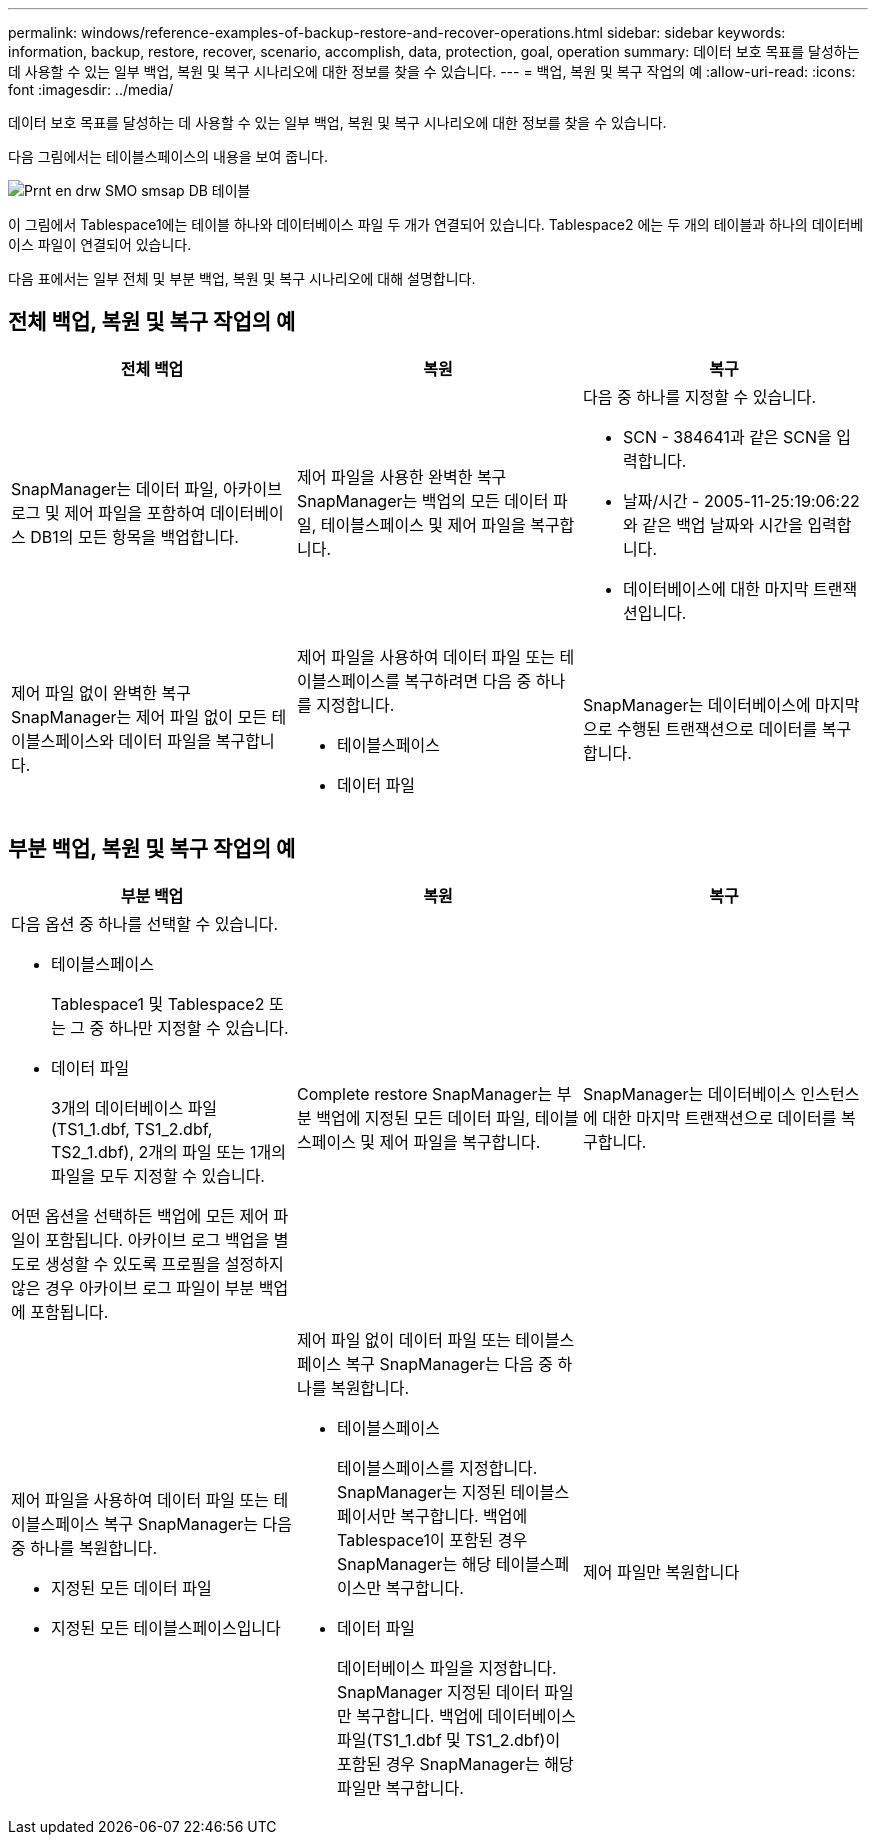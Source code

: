---
permalink: windows/reference-examples-of-backup-restore-and-recover-operations.html 
sidebar: sidebar 
keywords: information, backup, restore, recover, scenario, accomplish, data, protection, goal, operation 
summary: 데이터 보호 목표를 달성하는 데 사용할 수 있는 일부 백업, 복원 및 복구 시나리오에 대한 정보를 찾을 수 있습니다. 
---
= 백업, 복원 및 복구 작업의 예
:allow-uri-read: 
:icons: font
:imagesdir: ../media/


[role="lead"]
데이터 보호 목표를 달성하는 데 사용할 수 있는 일부 백업, 복원 및 복구 시나리오에 대한 정보를 찾을 수 있습니다.

다음 그림에서는 테이블스페이스의 내용을 보여 줍니다.

image::../media/prnt_en_drw_smo_smsap_db_tables.gif[Prnt en drw SMO smsap DB 테이블]

이 그림에서 Tablespace1에는 테이블 하나와 데이터베이스 파일 두 개가 연결되어 있습니다. Tablespace2 에는 두 개의 테이블과 하나의 데이터베이스 파일이 연결되어 있습니다.

다음 표에서는 일부 전체 및 부분 백업, 복원 및 복구 시나리오에 대해 설명합니다.



== 전체 백업, 복원 및 복구 작업의 예

|===
| 전체 백업 | 복원 | 복구 


 a| 
SnapManager는 데이터 파일, 아카이브 로그 및 제어 파일을 포함하여 데이터베이스 DB1의 모든 항목을 백업합니다.
 a| 
제어 파일을 사용한 완벽한 복구 SnapManager는 백업의 모든 데이터 파일, 테이블스페이스 및 제어 파일을 복구합니다.
 a| 
다음 중 하나를 지정할 수 있습니다.

* SCN - 384641과 같은 SCN을 입력합니다.
* 날짜/시간 - 2005-11-25:19:06:22와 같은 백업 날짜와 시간을 입력합니다.
* 데이터베이스에 대한 마지막 트랜잭션입니다.




 a| 
제어 파일 없이 완벽한 복구 SnapManager는 제어 파일 없이 모든 테이블스페이스와 데이터 파일을 복구합니다.



 a| 
제어 파일을 사용하여 데이터 파일 또는 테이블스페이스를 복구하려면 다음 중 하나를 지정합니다.

* 테이블스페이스
* 데이터 파일

 a| 
SnapManager는 데이터베이스에 마지막으로 수행된 트랜잭션으로 데이터를 복구합니다.



 a| 
제어 파일 없이 데이터 파일 또는 테이블스페이스 복구 SnapManager는 다음 중 하나를 복구합니다.

* 테이블스페이스
* 데이터 파일




 a| 
제어 파일만 복원합니다

|===


== 부분 백업, 복원 및 복구 작업의 예

|===
| 부분 백업 | 복원 | 복구 


 a| 
다음 옵션 중 하나를 선택할 수 있습니다.

* 테이블스페이스
+
Tablespace1 및 Tablespace2 또는 그 중 하나만 지정할 수 있습니다.

* 데이터 파일
+
3개의 데이터베이스 파일(TS1_1.dbf, TS1_2.dbf, TS2_1.dbf), 2개의 파일 또는 1개의 파일을 모두 지정할 수 있습니다.



어떤 옵션을 선택하든 백업에 모든 제어 파일이 포함됩니다. 아카이브 로그 백업을 별도로 생성할 수 있도록 프로필을 설정하지 않은 경우 아카이브 로그 파일이 부분 백업에 포함됩니다.
 a| 
Complete restore SnapManager는 부분 백업에 지정된 모든 데이터 파일, 테이블스페이스 및 제어 파일을 복구합니다.
 a| 
SnapManager는 데이터베이스 인스턴스에 대한 마지막 트랜잭션으로 데이터를 복구합니다.



 a| 
제어 파일을 사용하여 데이터 파일 또는 테이블스페이스 복구 SnapManager는 다음 중 하나를 복원합니다.

* 지정된 모든 데이터 파일
* 지정된 모든 테이블스페이스입니다

 a| 
제어 파일 없이 데이터 파일 또는 테이블스페이스 복구 SnapManager는 다음 중 하나를 복원합니다.

* 테이블스페이스
+
테이블스페이스를 지정합니다. SnapManager는 지정된 테이블스페이서만 복구합니다. 백업에 Tablespace1이 포함된 경우 SnapManager는 해당 테이블스페이스만 복구합니다.

* 데이터 파일
+
데이터베이스 파일을 지정합니다. SnapManager 지정된 데이터 파일만 복구합니다. 백업에 데이터베이스 파일(TS1_1.dbf 및 TS1_2.dbf)이 포함된 경우 SnapManager는 해당 파일만 복구합니다.


 a| 
제어 파일만 복원합니다

|===